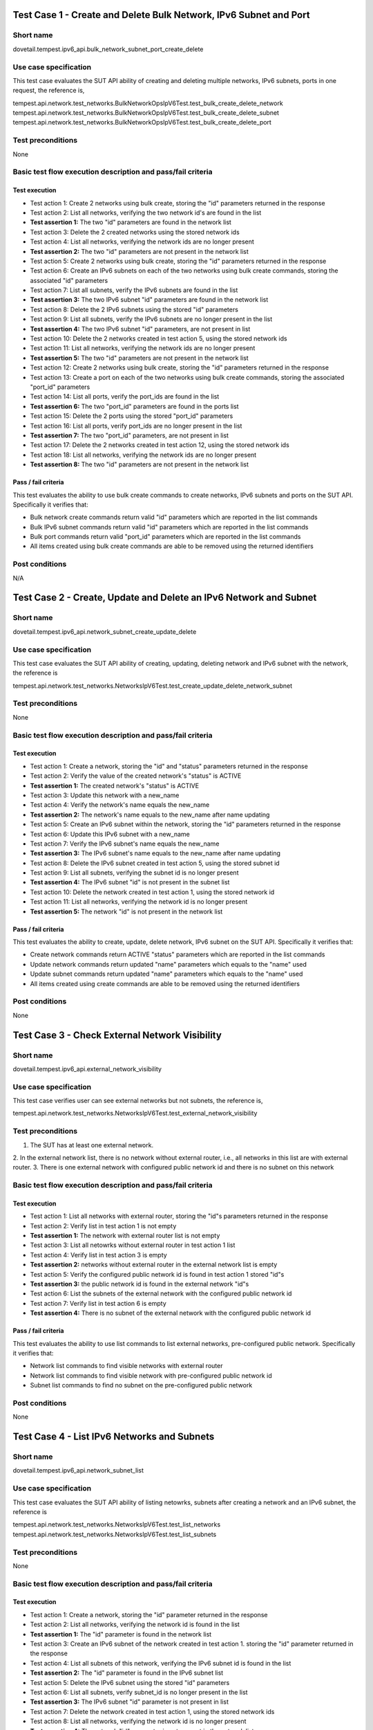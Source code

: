 .. This work is licensed under a Creative Commons Attribution 4.0 International License.
.. http://creativecommons.org/licenses/by/4.0
.. (c) OPNFV

------------------------------------------------------------------
Test Case 1 - Create and Delete Bulk Network, IPv6 Subnet and Port
------------------------------------------------------------------

Short name
----------

dovetail.tempest.ipv6_api.bulk_network_subnet_port_create_delete

Use case specification
----------------------

This test case evaluates the SUT API ability of creating and deleting multiple networks,
IPv6 subnets, ports in one request, the reference is,

tempest.api.network.test_networks.BulkNetworkOpsIpV6Test.test_bulk_create_delete_network
tempest.api.network.test_networks.BulkNetworkOpsIpV6Test.test_bulk_create_delete_subnet
tempest.api.network.test_networks.BulkNetworkOpsIpV6Test.test_bulk_create_delete_port

Test preconditions
------------------

None

Basic test flow execution description and pass/fail criteria
------------------------------------------------------------

Test execution
'''''''''''''''

* Test action 1: Create 2 networks using bulk create, storing the "id" parameters returned in the response
* Test action 2: List all networks, verifying the two network id's are found in the list
* **Test assertion 1:** The two "id" parameters are found in the network list
* Test action 3: Delete the 2 created networks using the stored network ids
* Test action 4: List all networks, verifying the network ids are no longer present
* **Test assertion 2:** The two "id" parameters are not present in the network list
* Test action 5: Create 2 networks using bulk create, storing the "id" parameters returned in the response
* Test action 6: Create an IPv6 subnets on each of the two networks using bulk create commands,
  storing the associated "id" parameters
* Test action 7: List all subnets, verify the IPv6 subnets are found in the list
* **Test assertion 3:** The two IPv6 subnet "id" parameters are found in the network list
* Test action 8: Delete the 2 IPv6 subnets using the stored "id" parameters
* Test action 9: List all subnets, verify the IPv6 subnets are no longer present in the list
* **Test assertion 4:** The two IPv6 subnet "id" parameters, are not present in list
* Test action 10: Delete the 2 networks created in test action 5, using the stored network ids
* Test action 11: List all networks, verifying the network ids are no longer present
* **Test assertion 5:** The two "id" parameters are not present in the network list
* Test action 12: Create 2 networks using bulk create, storing the "id" parameters returned in the response
* Test action 13: Create a port on each of the two networks using bulk create commands,
  storing the associated "port_id" parameters
* Test action 14: List all ports, verify the port_ids are found in the list
* **Test assertion 6:** The two "port_id" parameters are found in the ports list
* Test action 15: Delete the 2 ports using the stored "port_id" parameters
* Test action 16: List all ports, verify port_ids are no longer present in the list
* **Test assertion 7:** The two "port_id" parameters, are not present in list
* Test action 17: Delete the 2 networks created in test action 12, using the stored network ids
* Test action 18: List all networks, verifying the network ids are no longer present
* **Test assertion 8:** The two "id" parameters are not present in the network list

Pass / fail criteria
'''''''''''''''''''''

This test evaluates the ability to use bulk create commands to create networks, IPv6 subnets and ports on
the SUT API.  Specifically it verifies that:

* Bulk network create commands return valid "id" parameters which are reported in the list commands
* Bulk IPv6 subnet commands return valid "id" parameters which are reported in the list commands
* Bulk port commands return valid "port_id" parameters which are reported in the list commands
* All items created using bulk create commands are able to be removed using the returned identifiers

Post conditions
---------------

N/A

-------------------------------------------------------------------
Test Case 2 - Create, Update and Delete an IPv6 Network and Subnet
-------------------------------------------------------------------

Short name
-----------

dovetail.tempest.ipv6_api.network_subnet_create_update_delete

Use case specification
----------------------

This test case evaluates the SUT API ability of creating, updating, deleting
network and IPv6 subnet with the network, the reference is

tempest.api.network.test_networks.NetworksIpV6Test.test_create_update_delete_network_subnet

Test preconditions
------------------

None

Basic test flow execution description and pass/fail criteria
------------------------------------------------------------

Test execution
'''''''''''''''

* Test action 1: Create a network, storing the "id" and "status" parameters returned
  in the response
* Test action 2: Verify the value of the created network's "status" is ACTIVE
* **Test assertion 1:** The created network's "status" is ACTIVE
* Test action 3: Update this network with a new_name
* Test action 4: Verify the network's name equals the new_name
* **Test assertion 2:** The network's name equals to the new_name after name updating
* Test action 5: Create an IPv6 subnet within the network, storing the "id" parameters
  returned in the response
* Test action 6: Update this IPv6 subnet with a new_name
* Test action 7: Verify the IPv6 subnet's name equals the new_name
* **Test assertion 3:** The IPv6 subnet's name equals to the new_name after name updating
* Test action 8: Delete the IPv6 subnet created in test action 5, using the stored subnet id
* Test action 9: List all subnets, verifying the subnet id is no longer present
* **Test assertion 4:** The IPv6 subnet "id" is not present in the subnet list
* Test action 10: Delete the network created in test action 1, using the stored network id
* Test action 11: List all networks, verifying the network id is no longer present
* **Test assertion 5:** The network "id" is not present in the network list


Pass / fail criteria
'''''''''''''''''''''

This test evaluates the ability to create, update, delete network, IPv6 subnet on the
SUT API. Specifically it verifies that:

* Create network commands return ACTIVE "status" parameters which are reported in the list commands
* Update network commands return updated "name" parameters which equals to the "name" used
* Update subnet commands return updated "name" parameters which equals to the "name" used
* All items created using create commands are able to be removed using the returned identifiers

Post conditions
---------------

None

-------------------------------------------------
Test Case 3 - Check External Network Visibility
-------------------------------------------------

Short name
-----------

dovetail.tempest.ipv6_api.external_network_visibility

Use case specification
----------------------

This test case verifies user can see external networks but not subnets, the reference is,

tempest.api.network.test_networks.NetworksIpV6Test.test_external_network_visibility

Test preconditions
------------------

1. The SUT has at least one external network.
2. In the external network list, there is no network without external router, i.e.,
all networks in this list are with external router.
3. There is one external network with configured public network id and there is
no subnet on this network

Basic test flow execution description and pass/fail criteria
------------------------------------------------------------

Test execution
'''''''''''''''

* Test action 1: List all networks with external router, storing the "id"s parameters returned in the response
* Test action 2: Verify list in test action 1 is not empty
* **Test assertion 1:** The network with external router list is not empty
* Test action 3: List all netowrks without external router in test action 1 list
* Test action 4: Verify list in test action 3 is empty
* **Test assertion 2:** networks without external router in the external network
  list is empty
* Test action 5: Verify the configured public network id is found in test action 1 stored "id"s
* **Test assertion 3:** the public network id is found in the external network "id"s
* Test action 6: List the subnets of the external network with the configured
  public network id
* Test action 7: Verify list in test action 6 is empty
* **Test assertion 4:** There is no subnet of the external network with the configured
  public network id

Pass / fail criteria
'''''''''''''''''''''

This test evaluates the ability to use list commands to list external networks, pre-configured
public network. Specifically it verifies that:

* Network list commands to find visible networks with external router
* Network list commands to find visible network with pre-configured public network id
* Subnet list commands to find no subnet on the pre-configured public network

Post conditions
---------------

None

---------------------------------------------
Test Case 4 - List IPv6 Networks and Subnets
---------------------------------------------

Short name
-----------

dovetail.tempest.ipv6_api.network_subnet_list

Use case specification
----------------------

This test case evaluates the SUT API ability of listing netowrks,
subnets after creating a network and an IPv6 subnet, the reference is

tempest.api.network.test_networks.NetworksIpV6Test.test_list_networks
tempest.api.network.test_networks.NetworksIpV6Test.test_list_subnets

Test preconditions
------------------

None

Basic test flow execution description and pass/fail criteria
------------------------------------------------------------

Test execution
'''''''''''''''

* Test action 1: Create a network, storing the "id" parameter returned in the response
* Test action 2: List all networks, verifying the network id is found in the list
* **Test assertion 1:** The "id" parameter is found in the network list
* Test action 3: Create an IPv6 subnet of the network created in test action 1.
  storing the "id" parameter returned in the response
* Test action 4: List all subnets of this network, verifying the IPv6 subnet id
  is found in the list
* **Test assertion 2:** The "id" parameter is found in the IPv6 subnet list
* Test action 5: Delete the IPv6 subnet using the stored "id" parameters
* Test action 6: List all subnets, verify subnet_id is no longer present in the list
* **Test assertion 3:** The IPv6 subnet "id" parameter is not present in list
* Test action 7: Delete the network created in test action 1, using the stored network ids
* Test action 8: List all networks, verifying the network id is no longer present
* **Test assertion 4:** The network "id" parameter is not present in the network list

Pass / fail criteria
''''''''''''''''''''

This test evaluates the ability to use create commands to create network, IPv6 subnet, list
commands to list the created networks, IPv6 subnet on the SUT API. Specifically it verifies that:

* Create commands to create network, IPv6 subnet
* List commands to find that netowrk, IPv6 subnet in the all networks, subnets list after creating
* All items created using create commands are able to be removed using the returned identifiers

Post conditions
---------------

None

-------------------------------------------------------------
Test Case 5 - Show Details of an IPv6 Network and Subnet
-------------------------------------------------------------

Short name
----------

dovetail.tempest.ipv6_api.network_subnet_show

Use case specification
----------------------

This test case evaluates the SUT API ability of showing the network, subnet
details, the reference is,

tempest.api.network.test_networks.NetworksIpV6Test.test_show_network
tempest.api.network.test_networks.NetworksIpV6Test.test_show_subnet

Test preconditions
------------------

None

Basic test flow execution description and pass/fail criteria
------------------------------------------------------------

Test execution
'''''''''''''''

* Test action 1: Create a network, storing the "id" and "name" parameter returned in the response
* Test action 2: Show the network id and name, verifying the network id and name equal to the
  "id" and "name" stored in test action 1
* **Test assertion 1:** The id and name equal to the "id" and "name" stored in test action 1
* Test action 3: Create an IPv6 subnet of the network, storing the "id" and CIDR parameter
  returned in the response
* Test action 4: Show the details of the created IPv6 subnet, verifying the
  id and CIDR in the details are equal to the stored id and CIDR in test action 3.
* **Test assertion 2:** The "id" and CIDR in show details equal to "id" and CIDR stored in test action 3
* Test action 5: Delete the IPv6 subnet using the stored "id" parameter
* Test action 6: List all subnets on the network, verify the IPv6 subnet id is no longer present in the list
* **Test assertion 3:** The IPv6 subnet "id" parameter is not present in list
* Test action 7: Delete the network created in test action 1, using the stored network id
* Test action 8: List all networks, verifying the network id is no longer present
* **Test assertion 4:** The "id" parameter is not present in the network list

Pass / fail criteria
'''''''''''''''''''''

This test evaluates the ability to use create commands to create network, IPv6 subnet and show
commands to show network, IPv6 subnet details on the SUT API. Specifically it verifies that:

* Network show commands return correct "id" and "name" parameter which equal to the returned response in the create commands
* IPv6 subnet show commands return correct "id" and CIDR parameter which equal to the returned response in the create commands
* All items created using create commands are able to be removed using the returned identifiers

Post conditions
---------------

None

-------------------------------------------------------------
Test Case 6 - Create an IPv6 Port in Allowed Allocation Pools
-------------------------------------------------------------

Short name
----------

dovetail.tempest.ipv6_api.port_create_in_allocation_pool

Use case specification
----------------------

This test case evaluates the SUT API ability of creating
an IPv6 subnet within allowed IPv6 address allocation pool and creating
a port whose address is in the range of the pool, the reference is,

tempest.api.network.test_ports.PortsIpV6TestJSON.test_create_port_in_allowed_allocation_pools

Test preconditions
------------------

There should be an IPv6 CIDR configuration, which prefixlen is less than 126.

Basic test flow execution description and pass/fail criteria
------------------------------------------------------------

Test execution
'''''''''''''''

* Test action 1: Create a network, storing the "id" parameter returned in the response
* Test action 2: Check the allocation pools configuration, verifying the prefixlen
  of the IPv6 CIDR configuration is less than 126.
* **Test assertion 1:** The prefixlen of the IPv6 CIDR configuration is less than 126
* Test action 3: Get the allocation pool by setting the start_ip and end_ip
  based on the IPv6 CIDR configuration.
* Test action 4: Create an IPv6 subnet of the network within the allocation pools,
  storing the "id" parameter returned in the response
* Test action 5: Create a port of the network, storing the "id" parameter returned in the response
* Test action 6: Verify the port's id is in the range of the allocation pools which is got is test action 3
* **Test assertion 2:** the port's id is in the range of the allocation pools
* Test action 7: Delete the port using the stored "id" parameter
* Test action 8: List all ports, verify the port id is no longer present in the list
* **Test assertion 3:** The port "id" parameter is not present in list
* Test action 9: Delete the IPv6 subnet using the stored "id" parameter
* Test action 10: List all subnets on the network, verify the IPv6 subnet id is no longer present in the list
* **Test assertion 4:** The IPv6 subnet "id" parameter is not present in list
* Test action 11: Delete the network created in test action 1, using the stored network id
* Test action 12: List all networks, verifying the network id is no longer present
* **Test assertion 5:** The "id" parameter is not present in the network list

Pass / fail criteria
'''''''''''''''''''''

This test evaluates the ability to use create commands to create an IPv6 subnet within allowed
IPv6 address allocation pool and create a port whose address is in the range of the pool. Specifically it verifies that:

* IPv6 subnet create command to create an IPv6 subnet within allowed IPv6 address allocation pool
* Port create command to create a port whose id is in the range of the allocation pools
* All items created using create commands are able to be removed using the returned identifiers

Post conditions
---------------

None

-------------------------------------------------------------
Test Case 7 - Create an IPv6 Port with Empty Security Groups
-------------------------------------------------------------

Short name
-----------

dovetail.tempest.ipv6_api.port_create_empty_security_group

Use case specification
----------------------

This test case evaluates the SUT API ability of creating port with empty
security group, the reference is,

tempest.api.network.test_ports.PortsIpV6TestJSON.test_create_port_with_no_securitygroups

Test preconditions
------------------

None

Basic test flow execution description and pass/fail criteria
------------------------------------------------------------

Test execution
'''''''''''''''

* Test action 1: Create a network, storing the "id" parameter returned in the response
* Test action 2: Create an IPv6 subnet of the network, storing the "id" parameter returned in the response
* Test action 3: Create a port of the network with an empty security group, storing the "id" parameter returned in the response
* Test action 4: Verify the security group of the port is not none but is empty
* **Test assertion 1:** the security group of the port is not none but is empty
* Test action 5: Delete the port using the stored "id" parameter
* Test action 6: List all ports, verify the port id is no longer present in the list
* **Test assertion 2:** The port "id" parameter is not present in list
* Test action 7: Delete the IPv6 subnet using the stored "id" parameter
* Test action 8: List all subnets on the network, verify the IPv6 subnet id is no longer present in the list
* **Test assertion 3:** The IPv6 subnet "id" parameter is not present in list
* Test action 9: Delete the network created in test action 1, using the stored network id
* Test action 10: List all networks, verifying the network id is no longer present
* **Test assertion 4:** The "id" parameter is not present in the network list

Pass / fail criteria
'''''''''''''''''''''

This test evaluates the ability to use create commands to create port with
empty security group of the SUT API. Specifically it verifies that:

* Port create commands to create a port with an empty security group
* All items created using create commands are able to be removed using the returned identifiers

Post conditions
---------------

None

-----------------------------------------------------
Test Case 8 - Create, Update and Delete an IPv6 Port
-----------------------------------------------------

Short name
----------

dovetail.tempest.ipv6_api.port_create_update_delete

Use case specification
----------------------

This test case evaluates the SUT API ability of creating, updating,
deleting IPv6 port, the reference is,

tempest.api.network.test_ports.PortsIpV6TestJSON.test_create_update_delete_port

Test preconditions
------------------

None

Basic test flow execution description and pass/fail criteria
------------------------------------------------------------

Test execution
'''''''''''''''

* Test action 1: Create a network, storing the "id" parameter returned in the response
* Test action 2: Create a port of the network, storing the "id" and "admin_state_up" parameters
  returned in the response
* Test action 3: Verify the value of port's 'admin_state_up' is True
* **Test assertion 1:** the value of port's 'admin_state_up' is True after creating
* Test action 4: Update the port's name with a new_name and set port's admin_state_up to False,
  storing the name and admin_state_up parameters returned in the response
* Test action 5: Verify the stored port's name equals to new_name and the port's admin_state_up is False.
* **Test assertion 2:** the stored port's name equals to new_name and the port's admin_state_up is False
* Test action 6: Delete the port using the stored "id" parameter
* Test action 7: List all ports, verify the port is no longer present in the list
* **Test assertion 3:** The port "id" parameter is not present in list
* Test action 8: Delete the network created in test action 1, using the stored network id
* Test action 9: List all networks, verifying the network id is no longer present
* **Test assertion 4:** The "id" parameter is not present in the network list

Pass / fail criteria
''''''''''''''''''''

This test evaluates the ability to use create/update/delete commands to create/update/delete port
of the SUT API. Specifically it verifies that:

* Port create commands return True of 'admin_state_up' in response
* Port update commands to update 'name' to new_name and 'admin_state_up' to false
* All items created using create commands are able to be removed using the returned identifiers

Post conditions
---------------

None

------------------------------
Test Case 9 - List IPv6 Ports
------------------------------

Short name
----------

dovetail.tempest.ipv6_api.port_list

Use case specification
----------------------

This test case evaluates the SUT ability of creating a port on a network and
finding the port in the all ports list, the reference is,

tempest.api.network.test_ports.PortsIpV6TestJSON.test_list_ports

Test preconditions
------------------

None

Basic test flow execution description and pass/fail criteria
------------------------------------------------------------

Test execution
'''''''''''''''

* Test action 1: Create a network, storing the "id" parameter returned in the response
* Test action 2: Create a port of the network, storing the "id" parameter returned in the response
* Test action 3: List all ports, verify the port id is found in the list
* **Test assertion 1:** The "id" parameter is found in the port list
* Test action 4: Delete the port using the stored "id" parameter
* Test action 5: List all ports, verify the port is no longer present in the list
* **Test assertion 2:** The port "id" parameter is not present in list
* Test action 6: Delete the network created in test action 1, using the stored network id
* Test action 7: List all networks, verifying the network id is no longer present
* **Test assertion 3:** The "id" parameter is not present in the network list

Pass / fail criteria
'''''''''''''''''''''

This test evaluates the ability to use list commands to list the networks and ports on
the SUT API. Specifically it verifies that:

* Port list command to list all ports, the created port is found in the list.
* All items created using create commands are able to be removed using the returned identifiers

Post conditions
---------------

None

-------------------------------------------------------
Test Case 10 - Show Key/Valus Details of an IPv6 Port
-------------------------------------------------------

Short name
----------

dovetail.tempest.ipv6_api.port_show_details

Use case specification
----------------------

This test case evaluates the SUT ability of showing the port
details, the values in the details should be equal to the values to create the port,
the reference is,

tempest.api.network.test_ports.PortsIpV6TestJSON.test_show_port

Test preconditions
------------------

None

Basic test flow execution description and pass/fail criteria
------------------------------------------------------------

Test execution
'''''''''''''''

* Test action 1: Create a network, storing the "id" parameter returned in the response
* Test action 2: Create a port of the network, storing the "id" parameter returned in the response
* Test action 3: Show the details of the port, verify the stored port's id
  in test action 2 exists in the details
* **Test assertion 1:** The "id" parameter is found in the port shown details
* Test action 4: Verify the values in the details of the port are the same as the values
  to create the port
* **Test assertion 2:** The values in the details of the port are the same as the values
  to create the port
* Test action 5: Delete the port using the stored "id" parameter
* Test action 6: List all ports, verify the port is no longer present in the list
* **Test assertion 3:** The port "id" parameter is not present in list
* Test action 7: Delete the network created in test action 1, using the stored network id
* Test action 8: List all networks, verifying the network id is no longer present
* **Test assertion 4:** The "id" parameter is not present in the network list

Pass / fail criteria
'''''''''''''''''''''

This test evaluates the ability to use show commands to show port details on the SUT API.
Specifically it verifies that:

* Port show commands to show the details of the port, whose id is in the details
* Port show commands to show the details of the port, whose values are the same as the values
  to create the port
* All items created using create commands are able to be removed using the returned identifiers

Post conditions
---------------

None

---------------------------------------------------------
Test Case 11 - Add Multiple Interfaces for an IPv6 Router
---------------------------------------------------------

Short name
-----------

dovetail.tempest.ipv6_api.router_add_multiple_interface

Use case specification
----------------------

This test case evaluates the SUT ability of adding multiple interface
to a router, the reference is,

tempest.api.network.test_routers.RoutersIpV6Test.test_add_multiple_router_interfaces

Test preconditions
------------------

None

Basic test flow execution description and pass/fail criteria
------------------------------------------------------------

Test execution
'''''''''''''''

* Test action 1: Create 2 networks named network01 and network02 sequentially,
  storing the "id" parameters returned in the response
* Test action 2: Create an IPv6 subnet01 in network01, an IPv6 subnet02 in network02 sequentially,
  storing the "id" parameters returned in the response
* Test action 3: Create a router, storing the "id" parameter returned in the response
* Test action 4: Create interface01 with subnet01 and the router
* Test action 5: Verify the router_id stored in test action 3 equals to the interface01's 'device_id'
  and subnet01_id stored in test action 2 equals to the interface01's 'subnet_id'
* **Test assertion 1:** the router_id equals to the interface01's 'device_id'
  and subnet01_id equals to the interface01's 'subnet_id'
* Test action 5: Create interface02 with subnet02 and the router
* Test action 6: Verify the router_id stored in test action 3 equals to the interface02's 'device_id'
  and subnet02_id stored in test action 2 equals to the interface02's 'subnet_id'
* **Test assertion 2:** the router_id equals to the interface02's 'device_id'
  and subnet02_id equals to the interface02's 'subnet_id'
* Test action 7: Delete the interfaces, router, IPv6 subnets and networks, networks, subnets, then list
  all interfaces, ports, IPv6 subnets, networks, the test passes if the deleted ones
  are not found in the list.
* **Test assertion 3:** The interfaces, router, IPv6 subnets and networks ids are not present in the lists
  after deleting

Pass / fail criteria
'''''''''''''''''''''

This test evaluates the ability to use bulk create commands to create networks, IPv6 subnets and ports on
the SUT API.  Specifically it verifies that:

* Interface create commands to create interface with IPv6 subnet and router, interface 'device_id' and
  'subnet_id' should equal to the router id and IPv6 subnet id, respectively.
* Interface create commands to create multiple interface with the same router and multiple IPv6 subnets.
* All items created using create commands are able to be removed using the returned identifiers

Post conditions
---------------

None

-------------------------------------------------------------------
Test Case 12 - Add and Remove an IPv6 Router Interface with port_id
-------------------------------------------------------------------

Short name
----------

dovetail.tempest.ipv6_api.router_interface_add_remove_with_port

Use case specification
----------------------

This test case evaluates the SUT abiltiy of adding, removing router interface to
a port, the subnet_id and port_id of the interface will be checked,
the port's device_id will be checked if equals to the router_id or not. The
reference is,

tempest.api.network.test_routers.RoutersIpV6Test.test_add_remove_router_interface_with_port_id

Test preconditions
------------------

None

Basic test flow execution description and pass/fail criteria
------------------------------------------------------------

Test execution
'''''''''''''''

* Test action 1: Create a network, storing the "id" parameter returned in the response
* Test action 2: Create an IPv6 subnet of the network, storing the "id" parameter returned in the response
* Test action 3: Create a router, storing the "id" parameter returned in the response
* Test action 4: Create a port of the network, storing the "id" parameter returned in the response
* Test action 5: Add router interface to the port created, storing the "id" parameter returned in the response
* Test action 6: Verify the interface's keys include 'subnet_id' and 'port_id'
* **Test assertion 1:** the interface's keys include 'subnet_id' and 'port_id'
* Test action 7: Show the port details, verify the 'device_id' in port details equals to the router id stored
  in test action 3
* **Test assertion 2:** 'device_id' in port details equals to the router id
* Test action 8: Delete the interface, port, router, subnet and network, then list
  all interfaces, ports, routers, subnets and networks, the test passes if the deleted
  ones are not found in the list.
* **Test assertion 3:** interfaces, ports, routers, subnets and networks are not found in the lists after deleting

Pass / fail criteria
'''''''''''''''''''''

This test evaluates the ability to use add/remove commands to add/remove router interface to the port,
show commands to show port details on the SUT API. Specifically it verifies that:

* Router_interface add commands to add router interface to a port, the interface's keys should include 'subnet_id' and 'port_id'
* Port show commands to show 'device_id' in port details, which should be equal to the router id
* All items created using create commands are able to be removed using the returned identifiers

Post conditions
---------------

None

---------------------------------------------------------------------
Test Case 13 - Add and Remove an IPv6 Router Interface with subnet_id
---------------------------------------------------------------------

Short name
----------

dovetail.tempest.ipv6_api.router_interface_add_remove

Use case specification
----------------------

This test case evaluates the SUT API ability of adding and removing a router interface with
the IPv6 subnet id, the reference is

tempest.api.network.test_routers.RoutersIpV6Test.test_add_remove_router_interface_with_subnet_id

Test preconditions
------------------

None

Basic test flow execution description and pass/fail criteria
------------------------------------------------------------

Test execution
'''''''''''''''

* Test action 1: Create a network, storing the "id" parameter returned in the response
* Test action 2: Create an IPv6 subnet with the network created, storing the "id" parameter
  returned in the response
* Test action 3: Create a router, storing the "id" parameter returned in the response
* Test action 4: Add a router interface with the stored ids of the router and IPv6 subnet
* **Test assertion 1:** Key 'subnet_id' is included in the added interface's keys
* **Test assertion 2:** Key 'port_id' is included in the added interface's keys
* Test action 5: Show the port info with the stored interface's port id
* **Test assertion 3:**: The stored router id is equal to the device id shown in the port info
* Test action 6: Delete the router interface created in test action 4, using the stored subnet id
* Test action 7: List all router interfaces, verifying the router interface is no longer present
* **Test assertion 4:** The router interface with the stored subnet id is not present
  in the router interface list
* Test action 8: Delete the router created in test action 3, using the stored router id
* Test action 9: List all routers, verifying the router id is no longer present
* **Test assertion 5:** The router "id" parameter is not present in the router list
* Test action 10: Delete the subnet created in test action 2, using the stored subnet id
* Test action 11: List all subnets, verifying the subnet id is no longer present
* **Test assertion 6:** The subnet "id" parameter is not present in the subnet list
* Test action 12: Delete the network created in test action 1, using the stored network id
* Test action 13: List all networks, verifying the network id is no longer present
* **Test assertion 7:** The network "id" parameter is not present in the network list

Pass / fail criteria
''''''''''''''''''''

This test evaluates the ability to add and remove router interface with the subnet id on the
SUT API. Specifically it verifies that:

* Router interface add command returns valid 'subnet_id' parameter which is reported
  in the interface's keys
* Router interface add command returns valid 'port_id' parameter which is reported
  in the interface's keys
* All items created using create commands are able to be removed using the returned identifiers

Post conditions
---------------

None

-------------------------------------------------------------------
Test Case 14 - Create, Show, List, Update and Delete an IPv6 router
-------------------------------------------------------------------

Short name
----------

dovetail.tempest.ipv6_api.router_create_show_list_update_delete

Use case specification
----------------------

This test case evaluates the SUT API ability of creating, showing, listing, updating
and deleting routers, the reference is

tempest.api.network.test_routers.RoutersIpV6Test.test_create_show_list_update_delete_router

Test preconditions
------------------

There should exist an OpenStack external network.

Basic test flow execution description and pass/fail criteria
------------------------------------------------------------

Test execution
'''''''''''''''

* Test action 1: Create a router, set the admin_state_up to be False and external_network_id
  to be public network id, storing the "id" parameter returned in the response
* **Test assertion 1:** The created router's admin_state_up is False
* **Test assertion 2:** The created router's external network id equals to the public network id
* Test action 2: Show details of the router created in test action 1, using the stored router id
* **Test assertion 3:** The router's name shown is the same as the router created
* **Test assertion 4:** The router's external network id shown is the same as the public network id
* Test action 3: List all routers and verify if created router is in response message
* **Test assertion 5:** The stored router id is in the router list
* Test action 4: Update the name of router and verify if it is updated
* **Test assertion 6:** The name of router equals to the name used to update in test action 4
* Test action 5: Show the details of router, using the stored router id
* **Test assertion 7:** The router's name shown equals to the name used to update in test action 4
* Test action 6: Delete the router created in test action 1, using the stored router id
* Test action 7: List all routers, verifying the router id is no longer present
* **Test assertion 8:** The "id" parameter is not present in the router list

Pass / fail criteria
'''''''''''''''''''''

This test evaluates the ability to create, show, list, update and delete router on
the SUT API. Specifically it verifies that:

* Router create command returns valid "admin_state_up" and "id" parameters which equal to the
  "admin_state_up" and "id" returned in the response
* Router show command returns valid "name" parameter which equals to the "name" returned in the response
* Router show command returns valid "external network id" parameters which equals to the public network id
* Router list command returns valid "id" parameter which equals to the stored router "id"
* Router update command returns updated "name" parameters which equals to the "name" used to update
* Router created using create command is able to be removed using the returned identifiers

Post conditions
---------------

None

---------------------------------------------------------------------------
Test Case 15 - Create, List, Update, Show and Delete an IPv6 security group
---------------------------------------------------------------------------

Short name
----------

dovetail.tempest.ipv6_api.security_group_create_list_update_show_delete

Use case specification
----------------------

This test case evaluates the SUT API ability of creating, listing, updating, showing
and deleting security groups, the reference is

tempest.api.network.test_security_groups.SecGroupIPv6Test.test_create_list_update_show_delete_security_group

Test preconditions
------------------

None

Basic test flow execution description and pass/fail criteria
------------------------------------------------------------

Test execution
'''''''''''''''

* Test action 1: Create a security group, storing the "id" parameter returned in the response
* Test action 2: List all security groups and verify if created security group is there in response
* **Test assertion 1:** The created security group's "id" is found in the list
* Test action 3: Update the name and description of this security group, using the stored id
* Test action 4: Verify if the security group's name and description are updated
* **Test assertion 2:** The security group's name equals to the name used in test action 3
* **Test assertion 3:** The security group's description equals to the description used in test action 3
* Test action 5: Show details of the updated security group, using the stored id
* **Test assertion 4:** The security group's name shown equals to the name used in test action 3
* **Test assertion 5:** The security group's description shown equals to the description used in test action 3
* Test action 6: Delete the security group created in test action 1, using the stored id
* Test action 7: List all security groups, verifying the security group's id is no longer present
* **Test assertion 6:** The "id" parameter is not present in the security group list

Pass / fail criteria
''''''''''''''''''''

This test evaluates the ability to create list, update, show and delete security group on
the SUT API. Specifically it verifies that:

* Security group create commands return valid "id" parameter which is reported in the list commands
* Security group update commands return valid "name" and "description" parameters which are
  reported in the show commands
* Security group created using create command is able to be removed using the returned identifiers

Post conditions
---------------

None

---------------------------------------------------------------
Test Case 16 - Create, Show and Delete IPv6 security group rule
---------------------------------------------------------------

Short name
----------

dovetail.tempest.ipv6_api.security_group_rule_create_show_delete

Use case specification
----------------------

This test case evaluates the SUT API ability of creating, showing, listing and deleting
security group rules, the reference is

tempest.api.network.test_security_groups.SecGroupIPv6Test.test_create_show_delete_security_group_rule

Test preconditions
------------------

None

Basic test flow execution description and pass/fail criteria
------------------------------------------------------------

Test execution
'''''''''''''''

* Test action 1: Create a security group, storing the "id" parameter returned in the response
* Test action 2: Create a rule of the security group with protocol tcp, udp and icmp, respectively,
  using the stored security group's id, storing the "id" parameter returned in the response
* Test action 3: Show details of the created security group rule, using the stored id of the
  security group rule
* **Test assertion 1:** All the created security group rule's values equal to the rule values
  shown in test action 3
* Test action 4: List all security group rules
* **Test assertion 2:** The stored security group rule's id is found in the list
* Test action 5: Delete the security group rule, using the stored security group rule's id
* Test action 6: List all security group rules, verifying the security group rule's id is no longer present
* **Test assertion 3:** The security group rule "id" parameter is not present in the list
* Test action 7: Delete the security group, using the stored security group's id
* Test action 8: List all security groups, verifying the security group's id is no longer present
* **Test assertion 4:** The security group "id" parameter is not present in the list

Pass / fail criteria
'''''''''''''''''''''

This test evaluates the ability to create, show, list and delete security group rules on
the SUT API. Specifically it verifies that:

* Security group rule create command returns valid values which are reported in the show command
* Security group rule created using create command is able to be removed using the returned identifiers

Post conditions
---------------

None

----------------------------------------
Test Case 17 - List IPv6 Security Groups
----------------------------------------

Short name
----------

dovetail.tempest.ipv6_api.security_group_list

Use case specification
----------------------

This test case evaluates the SUT API ability of listing security groups, the reference is

tempest.api.network.test_security_groups.SecGroupIPv6Test.test_list_security_groups

Test preconditions
------------------

There should exist a default security group.

Basic test flow execution description and pass/fail criteria
------------------------------------------------------------

Test execution
'''''''''''''''

* Test action 1: List all security groups
* Test action 2: Verify the default security group exists in the list, the test passes
  if the default security group exists
* **Test assertion 1:** The default security group is in the list

Pass / fail criteria
'''''''''''''''''''''

This test evaluates the ability to list security groups on the SUT API.
Specifically it verifies that:

* Security group list command return valid security groups which include the default security group

Post conditions
---------------

None
